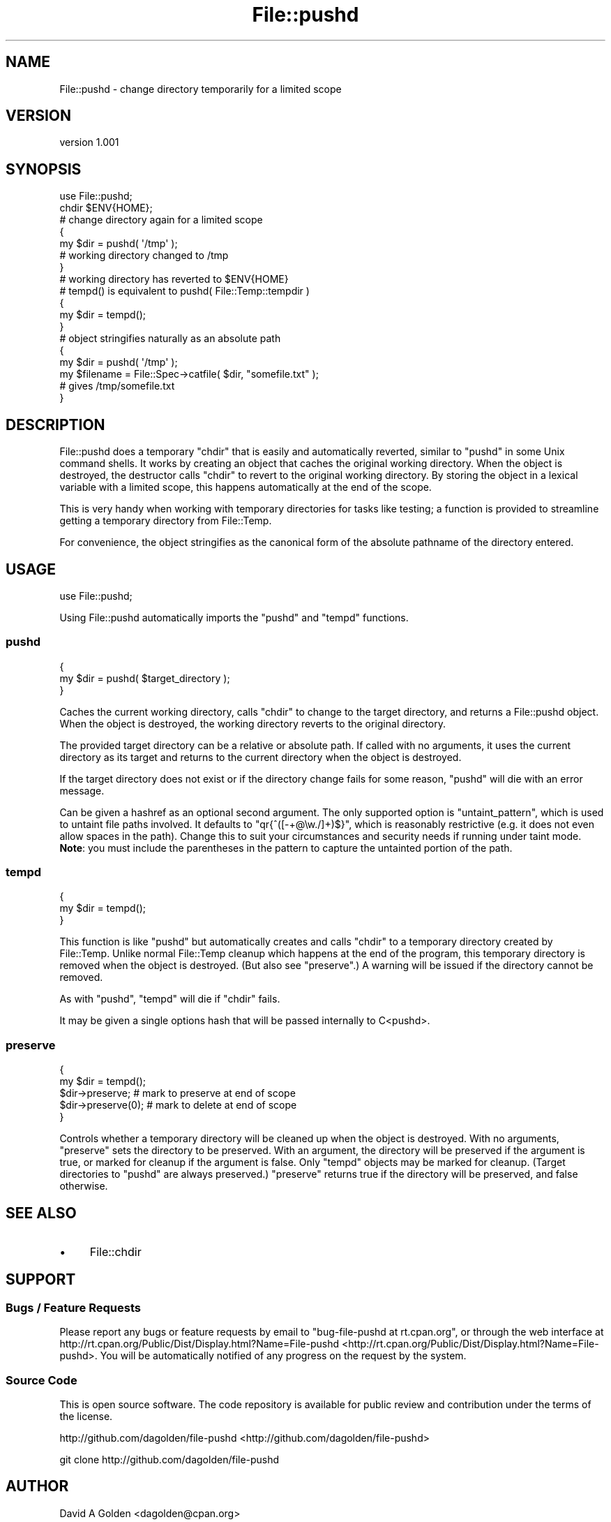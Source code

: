 .\" Automatically generated by Pod::Man 2.25 (Pod::Simple 3.16)
.\"
.\" Standard preamble:
.\" ========================================================================
.de Sp \" Vertical space (when we can't use .PP)
.if t .sp .5v
.if n .sp
..
.de Vb \" Begin verbatim text
.ft CW
.nf
.ne \\$1
..
.de Ve \" End verbatim text
.ft R
.fi
..
.\" Set up some character translations and predefined strings.  \*(-- will
.\" give an unbreakable dash, \*(PI will give pi, \*(L" will give a left
.\" double quote, and \*(R" will give a right double quote.  \*(C+ will
.\" give a nicer C++.  Capital omega is used to do unbreakable dashes and
.\" therefore won't be available.  \*(C` and \*(C' expand to `' in nroff,
.\" nothing in troff, for use with C<>.
.tr \(*W-
.ds C+ C\v'-.1v'\h'-1p'\s-2+\h'-1p'+\s0\v'.1v'\h'-1p'
.ie n \{\
.    ds -- \(*W-
.    ds PI pi
.    if (\n(.H=4u)&(1m=24u) .ds -- \(*W\h'-12u'\(*W\h'-12u'-\" diablo 10 pitch
.    if (\n(.H=4u)&(1m=20u) .ds -- \(*W\h'-12u'\(*W\h'-8u'-\"  diablo 12 pitch
.    ds L" ""
.    ds R" ""
.    ds C` ""
.    ds C' ""
'br\}
.el\{\
.    ds -- \|\(em\|
.    ds PI \(*p
.    ds L" ``
.    ds R" ''
'br\}
.\"
.\" Escape single quotes in literal strings from groff's Unicode transform.
.ie \n(.g .ds Aq \(aq
.el       .ds Aq '
.\"
.\" If the F register is turned on, we'll generate index entries on stderr for
.\" titles (.TH), headers (.SH), subsections (.SS), items (.Ip), and index
.\" entries marked with X<> in POD.  Of course, you'll have to process the
.\" output yourself in some meaningful fashion.
.ie \nF \{\
.    de IX
.    tm Index:\\$1\t\\n%\t"\\$2"
..
.    nr % 0
.    rr F
.\}
.el \{\
.    de IX
..
.\}
.\"
.\" Accent mark definitions (@(#)ms.acc 1.5 88/02/08 SMI; from UCB 4.2).
.\" Fear.  Run.  Save yourself.  No user-serviceable parts.
.    \" fudge factors for nroff and troff
.if n \{\
.    ds #H 0
.    ds #V .8m
.    ds #F .3m
.    ds #[ \f1
.    ds #] \fP
.\}
.if t \{\
.    ds #H ((1u-(\\\\n(.fu%2u))*.13m)
.    ds #V .6m
.    ds #F 0
.    ds #[ \&
.    ds #] \&
.\}
.    \" simple accents for nroff and troff
.if n \{\
.    ds ' \&
.    ds ` \&
.    ds ^ \&
.    ds , \&
.    ds ~ ~
.    ds /
.\}
.if t \{\
.    ds ' \\k:\h'-(\\n(.wu*8/10-\*(#H)'\'\h"|\\n:u"
.    ds ` \\k:\h'-(\\n(.wu*8/10-\*(#H)'\`\h'|\\n:u'
.    ds ^ \\k:\h'-(\\n(.wu*10/11-\*(#H)'^\h'|\\n:u'
.    ds , \\k:\h'-(\\n(.wu*8/10)',\h'|\\n:u'
.    ds ~ \\k:\h'-(\\n(.wu-\*(#H-.1m)'~\h'|\\n:u'
.    ds / \\k:\h'-(\\n(.wu*8/10-\*(#H)'\z\(sl\h'|\\n:u'
.\}
.    \" troff and (daisy-wheel) nroff accents
.ds : \\k:\h'-(\\n(.wu*8/10-\*(#H+.1m+\*(#F)'\v'-\*(#V'\z.\h'.2m+\*(#F'.\h'|\\n:u'\v'\*(#V'
.ds 8 \h'\*(#H'\(*b\h'-\*(#H'
.ds o \\k:\h'-(\\n(.wu+\w'\(de'u-\*(#H)/2u'\v'-.3n'\*(#[\z\(de\v'.3n'\h'|\\n:u'\*(#]
.ds d- \h'\*(#H'\(pd\h'-\w'~'u'\v'-.25m'\f2\(hy\fP\v'.25m'\h'-\*(#H'
.ds D- D\\k:\h'-\w'D'u'\v'-.11m'\z\(hy\v'.11m'\h'|\\n:u'
.ds th \*(#[\v'.3m'\s+1I\s-1\v'-.3m'\h'-(\w'I'u*2/3)'\s-1o\s+1\*(#]
.ds Th \*(#[\s+2I\s-2\h'-\w'I'u*3/5'\v'-.3m'o\v'.3m'\*(#]
.ds ae a\h'-(\w'a'u*4/10)'e
.ds Ae A\h'-(\w'A'u*4/10)'E
.    \" corrections for vroff
.if v .ds ~ \\k:\h'-(\\n(.wu*9/10-\*(#H)'\s-2\u~\d\s+2\h'|\\n:u'
.if v .ds ^ \\k:\h'-(\\n(.wu*10/11-\*(#H)'\v'-.4m'^\v'.4m'\h'|\\n:u'
.    \" for low resolution devices (crt and lpr)
.if \n(.H>23 .if \n(.V>19 \
\{\
.    ds : e
.    ds 8 ss
.    ds o a
.    ds d- d\h'-1'\(ga
.    ds D- D\h'-1'\(hy
.    ds th \o'bp'
.    ds Th \o'LP'
.    ds ae ae
.    ds Ae AE
.\}
.rm #[ #] #H #V #F C
.\" ========================================================================
.\"
.IX Title "File::pushd 3"
.TH File::pushd 3 "2011-09-15" "perl v5.14.2" "User Contributed Perl Documentation"
.\" For nroff, turn off justification.  Always turn off hyphenation; it makes
.\" way too many mistakes in technical documents.
.if n .ad l
.nh
.SH "NAME"
File::pushd \- change directory temporarily for a limited scope
.SH "VERSION"
.IX Header "VERSION"
version 1.001
.SH "SYNOPSIS"
.IX Header "SYNOPSIS"
.Vb 1
\&  use File::pushd;
\& 
\&  chdir $ENV{HOME};
\& 
\&  # change directory again for a limited scope
\&  {
\&      my $dir = pushd( \*(Aq/tmp\*(Aq );
\&      # working directory changed to /tmp
\&  }
\&  # working directory has reverted to $ENV{HOME}
\& 
\&  # tempd() is equivalent to pushd( File::Temp::tempdir )
\&  {
\&      my $dir = tempd();
\&  }
\& 
\&  # object stringifies naturally as an absolute path
\&  {
\&     my $dir = pushd( \*(Aq/tmp\*(Aq );
\&     my $filename = File::Spec\->catfile( $dir, "somefile.txt" );
\&     # gives /tmp/somefile.txt
\&  }
.Ve
.SH "DESCRIPTION"
.IX Header "DESCRIPTION"
File::pushd does a temporary \f(CW\*(C`chdir\*(C'\fR that is easily and automatically
reverted, similar to \f(CW\*(C`pushd\*(C'\fR in some Unix command shells.  It works by
creating an object that caches the original working directory.  When the object
is destroyed, the destructor calls \f(CW\*(C`chdir\*(C'\fR to revert to the original working
directory.  By storing the object in a lexical variable with a limited scope,
this happens automatically at the end of the scope.
.PP
This is very handy when working with temporary directories for tasks like
testing; a function is provided to streamline getting a temporary
directory from File::Temp.
.PP
For convenience, the object stringifies as the canonical form of the absolute
pathname of the directory entered.
.SH "USAGE"
.IX Header "USAGE"
.Vb 1
\&  use File::pushd;
.Ve
.PP
Using File::pushd automatically imports the \f(CW\*(C`pushd\*(C'\fR and \f(CW\*(C`tempd\*(C'\fR functions.
.SS "pushd"
.IX Subsection "pushd"
.Vb 3
\&  {
\&      my $dir = pushd( $target_directory );
\&  }
.Ve
.PP
Caches the current working directory, calls \f(CW\*(C`chdir\*(C'\fR to change to the target
directory, and returns a File::pushd object.  When the object is
destroyed, the working directory reverts to the original directory.
.PP
The provided target directory can be a relative or absolute path. If
called with no arguments, it uses the current directory as its target and
returns to the current directory when the object is destroyed.
.PP
If the target directory does not exist or if the directory change fails
for some reason, \f(CW\*(C`pushd\*(C'\fR will die with an error message.
.PP
Can be given a hashref as an optional second argument.  The only supported
option is \f(CW\*(C`untaint_pattern\*(C'\fR, which is used to untaint file paths involved.
It defaults to \f(CW\*(C`qr{^([\-+@\ew./]+)$}\*(C'\fR, which is reasonably restrictive (e.g.
it does not even allow spaces in the path).  Change this to suit your
circumstances and security needs if running under taint mode. \fBNote\fR: you
must include the parentheses in the pattern to capture the untainted
portion of the path.
.SS "tempd"
.IX Subsection "tempd"
.Vb 3
\&  {
\&      my $dir = tempd();
\&  }
.Ve
.PP
This function is like \f(CW\*(C`pushd\*(C'\fR but automatically creates and calls \f(CW\*(C`chdir\*(C'\fR to
a temporary directory created by File::Temp. Unlike normal File::Temp
cleanup which happens at the end of the program, this temporary directory is
removed when the object is destroyed. (But also see \f(CW\*(C`preserve\*(C'\fR.)  A warning
will be issued if the directory cannot be removed.
.PP
As with \f(CW\*(C`pushd\*(C'\fR, \f(CW\*(C`tempd\*(C'\fR will die if \f(CW\*(C`chdir\*(C'\fR fails.
.PP
It may be given a single options hash that will be passed internally
to C<pushd>.
.SS "preserve"
.IX Subsection "preserve"
.Vb 5
\&  {
\&      my $dir = tempd();
\&      $dir\->preserve;      # mark to preserve at end of scope
\&      $dir\->preserve(0);   # mark to delete at end of scope
\&  }
.Ve
.PP
Controls whether a temporary directory will be cleaned up when the object is
destroyed.  With no arguments, \f(CW\*(C`preserve\*(C'\fR sets the directory to be preserved.
With an argument, the directory will be preserved if the argument is true, or
marked for cleanup if the argument is false.  Only \f(CW\*(C`tempd\*(C'\fR objects may be
marked for cleanup.  (Target directories to \f(CW\*(C`pushd\*(C'\fR are always preserved.)
\&\f(CW\*(C`preserve\*(C'\fR returns true if the directory will be preserved, and false
otherwise.
.SH "SEE ALSO"
.IX Header "SEE ALSO"
.IP "\(bu" 4
File::chdir
.SH "SUPPORT"
.IX Header "SUPPORT"
.SS "Bugs / Feature Requests"
.IX Subsection "Bugs / Feature Requests"
Please report any bugs or feature requests by email to \f(CW\*(C`bug\-file\-pushd at rt.cpan.org\*(C'\fR, or through
the web interface at http://rt.cpan.org/Public/Dist/Display.html?Name=File\-pushd <http://rt.cpan.org/Public/Dist/Display.html?Name=File-pushd>. You will be automatically notified of any
progress on the request by the system.
.SS "Source Code"
.IX Subsection "Source Code"
This is open source software.  The code repository is available for
public review and contribution under the terms of the license.
.PP
http://github.com/dagolden/file\-pushd <http://github.com/dagolden/file-pushd>
.PP
.Vb 1
\&  git clone http://github.com/dagolden/file\-pushd
.Ve
.SH "AUTHOR"
.IX Header "AUTHOR"
David A Golden <dagolden@cpan.org>
.SH "COPYRIGHT AND LICENSE"
.IX Header "COPYRIGHT AND LICENSE"
This software is Copyright (c) 2011 by David A Golden.
.PP
This is free software, licensed under:
.PP
.Vb 1
\&  The Apache License, Version 2.0, January 2004
.Ve
